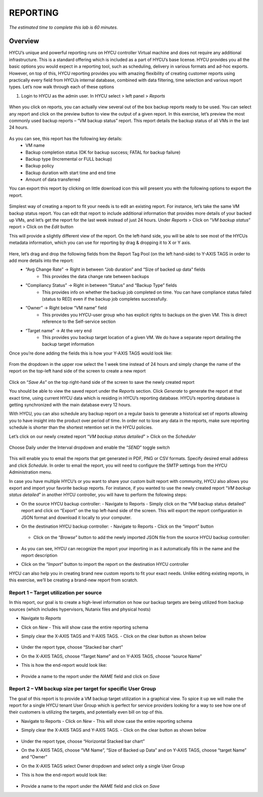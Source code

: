 .. _reporting:

---------
REPORTING
---------

*The estimated time to complete this lab is 60 minutes.*

Overview
++++++++
HYCU’s unique and powerful reporting runs on HYCU controller Virtual machine and does not require any additional infrastructure. This is a standard offering which is included as a part of HYCU’s base license. HYCU provides you all the basic options you would expect in a reporting tool, such as scheduling, delivery in various formats and ad-hoc exports. However, on top of this, HYCU reporting provides you with amazing flexibility of creating customer reports using practically every field from HYCUs internal database, combined with data filtering, time selection and various report types. Let’s now walk through each of these options

#. Login to HYCU as the admin user. In HYCU select > left panel > *Reports* 

.. figure:: images/1.png

When you click on reports, you can actually view several out of the box backup reports ready to be used. You can select any report and click on the preview |preview| button to view the output of a given report. In this exercise, let’s preview the most commonly used backup reports – “VM backup status” report. This report details the backup status of all VMs in the last 24 hours.

.. |preview| image:: images/2.png

.. figure:: images/3.png

As you can see, this report has the following key details:
   - VM name
   - Backup completion status (OK for backup success; FATAL for backup failure)
   - Backup type (Incremental or FULL backup)
   - Backup policy
   - Backup duration with start time and end time
   - Amount of data transferred


You can export this report by clicking on little download icon  |download-icon| this will present you with the following options to export the report.

.. |download-icon| image:: images/4.png

.. figure:: images/5.png

Simplest way of creating a report to fit your needs is to edit an existing report. For instance, let’s take the same VM backup status report. You can edit that report to include additional information that provides more details of your backed up VMs, and let’s get the report for the last week instead of just 24 hours.
Under *Reports* > Click on “*VM backup status*” report > Click on the *Edit* button

This will provide a slightly different view of the report. On the left-hand side, you will be able to see most of the HYCUs metadata information, which you can use for reporting by drag & dropping it to X or Y axis.

.. figure:: images/6.png

Here, let’s drag and drop the following fields from the Report Tag Pool (on the left hand-side) to Y-AXIS TAGS in order to add more details into the report:
   - “Avg Change Rate” -> Right in between “Job duration” and “Size of backed up data” fields
      - This provides the data change rate between backups
   - “Compliancy Status” -> Right in between “Status” and “Backup Type” fields
      - This provides info on whether the backup job completed on time. You can have compliance status failed (status to RED) even if the backup job completes successfully. 
   - “Owner” -> Right below “VM name” field
      - This provides you HYCU-user group who has explicit rights to backups on the given VM. This is direct reference to the Self-service section
   - “Target name” -> At the very end
      - This provides you backup target location of a given VM. We do have a separate report detailing the backup target information

Once you’re done adding the fields this is how your Y-AXIS TAGS would look like:

.. figure:: images/7.png

From the dropdown in the upper row select the 1 week time instead of 24 hours and simply change the name of the report on the top-left hand side of the screen to create a new report

.. figure:: images/8.png

Click on “*Save As*” on the top right-hand side of the screen to save the newly created report 

You should be able to view the saved report under the *Reports* section. Click *Generate* to generate the report at that exact time, using current HYCU data which is residing in HYCU’s reporting database. HYCU’s reporting database is getting synchronized with the main database every 12 hours.

With HYCU, you can also schedule any backup report on a regular basis to generate a historical set of reports allowing you to have insight into the product over period of time. In order not to lose any data in the reports, make sure reporting schedule is shorter than the shortest retention set in the HYCU policies.

Let’s click on our newly created report “*VM backup status detailed*” > Click on the *Scheduler*

.. figure:: images/9.png

Choose Daily under the Interval dropdown and enable the “*SEND*” toggle switch

.. figure:: images/10.png

This will enable you to email the reports that get generated in PDF, PNG or CSV formats. Specify desired email address and click *Schedule*. In order to email the report, you will need to configure the SMTP settings from the HYCU Administration menu.

In case you have multiple HYCU’s or you want to share your custom built report with community, HYCU also allows you export and import your favorite backup reports. For instance, if you wanted to use the newly created report “*VM backup status detailed*” in another HYCU controller, you will have to perform the following steps:

- On the source HYCU backup controller:
  - Navigate to Reports
  - Simply click on the “VM backup status detailed” report and click on “Export” on the top left-hand side of the screen. This will export the report configuration in JSON format and download it locally to your computer.
- On the destination HYCU backup controller:
  - Navigate to Reports
  - Click on the “import” button

  .. figure:: images/11.png

  - Click on the “*Browse*” button to add the newly imported JSON file from the source HYCU backup controller:

  .. figure:: images/12.png

- As you can see, HYCU can recognize the report your importing in as it automatically fills in the name and the report description
- Click on the “*Import*” button to import the report on the destination HYCU controller

HYCU can also help you in creating brand new custom reports to fit your exact needs. Unlike editing existing reports, in this exercise, we’ll be creating a brand-new report from scratch.

Report 1 – Target utilization per source
========================================

In this report, our goal is to create a high-level information on how our backup targets are being utilized from backup sources (which includes hypervisors, Nutanix files and physical hosts)

- Navigate to *Reports*
- Click on *New*
  - This will show case the entire reporting schema
- Simply clear the X-AXIS TAGS and Y-AXIS TAGS. 
  - Click on the clear button as shown below

  .. figure:: images/13.png

  .. figure:: images/14.png
  
  .. figure:: images/15.png

- Under the report type, choose “Stacked bar chart”
- On the X-AXIS TAGS, choose “Target Name” and on Y-AXIS TAGS, choose “source Name” 
- This is how the end-report would look like:

.. figure:: images/16.png

- Provide a name to the report under the *NAME* field and click on *Save*

Report 2 – VM backup size per target for specific User Group
============================================================

The goal of this report is to provide a VM backup target utilization in a graphical view. To spice it up we will make the report for a single HYCU tenant User Group which is perfect for service providers looking for a way to see how one of their customers is utilizing the targets, and potentially even bill on top of this.

- Navigate to Reports
  - Click on *New*
  - This will show case the entire reporting schema
- Simply clear the X-AXIS TAGS and Y-AXIS TAGS. 
  - Click on the clear button as shown below

  .. figure:: images/13.png

  .. figure:: images/14.png
  
  .. figure:: images/15.png

- Under the report type, choose “Horizontal Stacked bar chart”
- On the X-AXIS TAGS, choose “VM Name”, “Size of Backed up Data” and on Y-AXIS TAGS, choose “target Name” and “Owner”
- On the X-AXIS TAGS select Owner dropdown and select only a single User Group
- This is how the end-report would look like:

  .. figure:: images/17.png

- Provide a name to the report under the *NAME* field and click on *Save*
